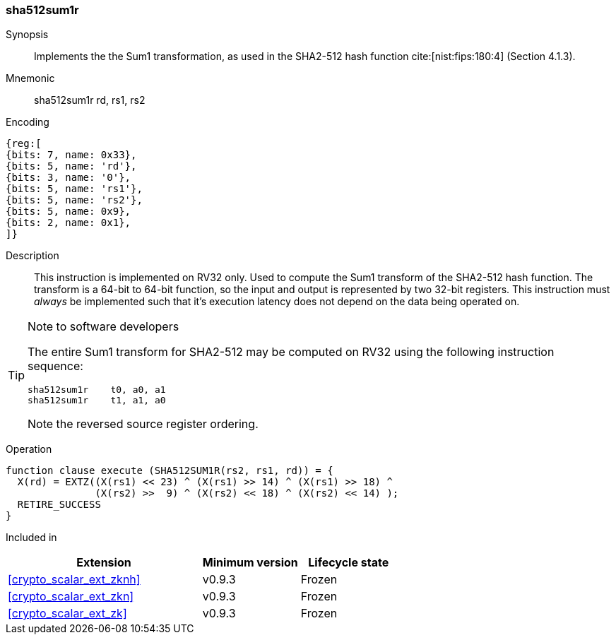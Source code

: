 [#insns-sha512sum1r, reftext="SHA2-512 Sum1 (RV32)"]
=== sha512sum1r

Synopsis::
Implements the the Sum1 transformation, as
used in the SHA2-512 hash function cite:[nist:fips:180:4] (Section 4.1.3).

Mnemonic::
sha512sum1r rd, rs1, rs2

Encoding::
[wavedrom, , svg]
....
{reg:[
{bits: 7, name: 0x33},
{bits: 5, name: 'rd'},
{bits: 3, name: '0'},
{bits: 5, name: 'rs1'},
{bits: 5, name: 'rs2'},
{bits: 5, name: 0x9},
{bits: 2, name: 0x1},
]}
....

Description:: 
This instruction is implemented on RV32 only.
Used to compute the Sum1 transform of the SHA2-512 hash function.
The transform is a 64-bit to 64-bit function, so the input and output
is represented by two 32-bit registers.
This instruction must _always_ be implemented such that it's execution
latency does not depend on the data being operated on.

[TIP]
.Note to software developers
====
The entire Sum1 transform for SHA2-512 may be computed on RV32
using the following instruction sequence:

 sha512sum1r    t0, a0, a1 
 sha512sum1r    t1, a1, a0 

Note the reversed source register ordering.
====

Operation::
[source,sail]
--
function clause execute (SHA512SUM1R(rs2, rs1, rd)) = {
  X(rd) = EXTZ((X(rs1) << 23) ^ (X(rs1) >> 14) ^ (X(rs1) >> 18) ^
               (X(rs2) >>  9) ^ (X(rs2) << 18) ^ (X(rs2) << 14) );
  RETIRE_SUCCESS
}
--

Included in::
[%header,cols="4,2,2"]
|===
|Extension
|Minimum version
|Lifecycle state

| <<crypto_scalar_ext_zknh>>
| v0.9.3
| Frozen
| <<crypto_scalar_ext_zkn>>
| v0.9.3
| Frozen
| <<crypto_scalar_ext_zk>>
| v0.9.3
| Frozen
|===


